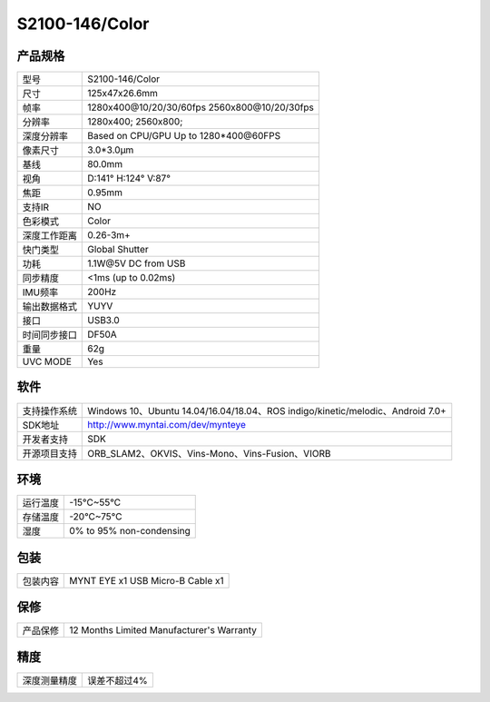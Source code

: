 .. _product_spec_s2100:

S2100-146/Color
==========================

产品规格
--------------


================  ==================================================
  型号              S2100-146/Color
----------------  --------------------------------------------------
  尺寸              125x47x26.6mm
----------------  --------------------------------------------------
  帧率              1280x400\@10/20/30/60fps   2560x800\@10/20/30fps
----------------  --------------------------------------------------
  分辨率            1280x400; 2560x800;
----------------  --------------------------------------------------
  深度分辨率         Based on CPU/GPU Up to  1280*400\@60FPS
----------------  --------------------------------------------------
  像素尺寸           3.0*3.0μm
----------------  --------------------------------------------------
  基线              80.0mm
----------------  --------------------------------------------------
  视角              D:141° H:124° V:87°
----------------  --------------------------------------------------
  焦距              0.95mm
----------------  --------------------------------------------------
  支持IR            NO
----------------  --------------------------------------------------
  色彩模式          Color
----------------  --------------------------------------------------
  深度工作距离       0.26-3m+
----------------  --------------------------------------------------
  快门类型           Global Shutter
----------------  --------------------------------------------------
  功耗              1.1W\@5V DC from USB
----------------  --------------------------------------------------
  同步精度          <1ms (up to 0.02ms)
----------------  --------------------------------------------------
  IMU频率           200Hz
----------------  --------------------------------------------------
  输出数据格式       YUYV
----------------  --------------------------------------------------
  接口              USB3.0
----------------  --------------------------------------------------
  时间同步接口      DF50A
----------------  --------------------------------------------------
  重量              62g
----------------  --------------------------------------------------
  UVC MODE          Yes
================  ==================================================



软件
--------


================  ===============================================================================================
  支持操作系统       Windows 10、Ubuntu 14.04/16.04/18.04、ROS indigo/kinetic/melodic、Android 7.0+
----------------  -----------------------------------------------------------------------------------------------
  SDK地址           http://www.myntai.com/dev/mynteye
----------------  -----------------------------------------------------------------------------------------------
  开发者支持         SDK
----------------  -----------------------------------------------------------------------------------------------
  开源项目支持       ORB_SLAM2、OKVIS、Vins-Mono、Vins-Fusion、VIORB
================  ===============================================================================================



环境
--------


================  ===========================
  运行温度           -15°C~55°C
----------------  ---------------------------
  存储温度           -20°C~75°C
----------------  ---------------------------
  湿度              0% to 95% non-condensing
================  ===========================


包装
--------

================  =======================================
  包装内容           MYNT EYE x1   USB Micro-B  Cable x1
================  =======================================

保修
--------

================  ============================================
  产品保修           12 Months Limited Manufacturer's Warranty
================  ============================================

精度
--------

================  ============================================
  深度测量精度        误差不超过4%
================  ============================================


